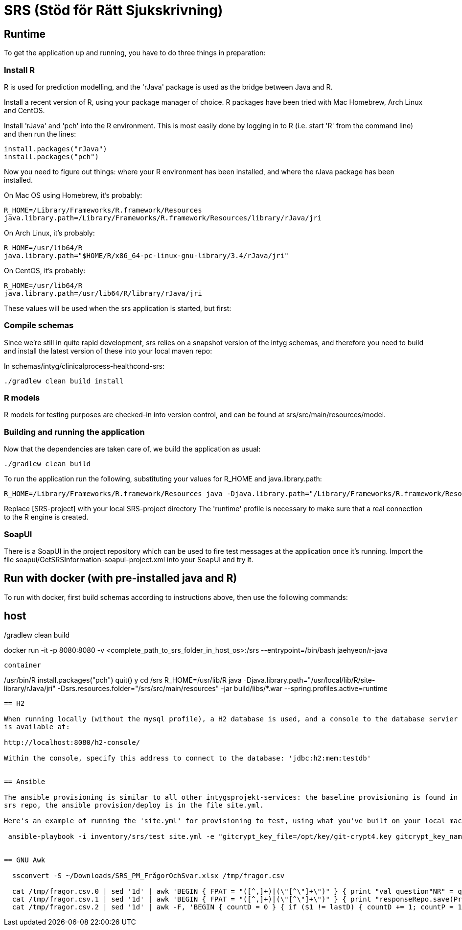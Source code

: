 = SRS (Stöd för Rätt Sjukskrivning)

== Runtime

To get the application up and running, you have to do three things in preparation:

=== Install R

R is used for prediction modelling, and the 'rJava' package is used as the bridge between Java and R.

Install a recent version of R, using your package manager of choice. R packages have been tried with Mac Homebrew, Arch Linux and CentOS.

Install 'rJava' and 'pch' into the R environment. This is most easily done by logging in to R (i.e. start 'R' from the command line) and then run the
lines:
----
install.packages("rJava")
install.packages("pch")
----

Now you need to figure out things: where your R environment has been installed, and where the rJava package has been installed.

On Mac OS using Homebrew, it's probably:
----
R_HOME=/Library/Frameworks/R.framework/Resources
java.library.path=/Library/Frameworks/R.framework/Resources/library/rJava/jri
----

On Arch Linux, it's probably:
----
R_HOME=/usr/lib64/R
java.library.path="$HOME/R/x86_64-pc-linux-gnu-library/3.4/rJava/jri"
----

On CentOS, it's probably:
----
R_HOME=/usr/lib64/R
java.library.path=/usr/lib64/R/library/rJava/jri
----

These values will be used when the srs application is started, but first:


=== Compile schemas

Since we're still in quite rapid development, srs relies on a snapshot version of the intyg schemas, and therefore you need to build and
install the latest version of these into your local maven repo:

In schemas/intyg/clinicalprocess-healthcond-srs:

 ./gradlew clean build install


=== R models 

R models for testing purposes are checked-in into version control, and can be found at srs/src/main/resources/model.

=== Building and running the application

Now that the dependencies are taken care of, we build the application as usual:

 ./gradlew clean build

To run the application run the following, substituting your values for R_HOME and java.library.path:

 R_HOME=/Library/Frameworks/R.framework/Resources java -Djava.library.path="/Library/Frameworks/R.framework/Resources/library/rJava/jri" -Dsrs.resources.folder="[SRS-project]/src/main/resources" -jar build/libs/*.war --spring.profiles.active=runtime

Replace [SRS-project] with your local SRS-project directory
The 'runtime' profile is necessary to make sure that a real connection to the R engine is created.


=== SoapUI

There is a SoapUI in the project repository which can be used to fire test messages at the application once it's running. Import the file
soapui/GetSRSInformation-soapui-project.xml into your SoapUI and try it.

== Run with docker (with pre-installed java and R)
To run with docker, first build schemas according to instructions above, then use the following commands:

host
----
./gradlew clean build
docker run -it -p 8080:8080 -v <complete_path_to_srs_folder_in_host_os>:/srs --entrypoint=/bin/bash jaehyeon/r-java
----

container
----
/usr/bin/R
install.packages("pch")
quit()
y
cd /srs
R_HOME=/usr/lib/R java -Djava.library.path="/usr/local/lib/R/site-library/rJava/jri" -Dsrs.resources.folder="/srs/src/main/resources" -jar build/libs/*.war --spring.profiles.active=runtime
----

== H2

When running locally (without the mysql profile), a H2 database is used, and a console to the database servier is automatically started. It
is available at:

http://localhost:8080/h2-console/

Within the console, specify this address to connect to the database: 'jdbc:h2:mem:testdb'


== Ansible

The ansible provisioning is similar to all other intygsprojekt-services: the baseline provisioning is found in the 'tools' git repo. In the
srs repo, the ansible provision/deploy is in the file site.yml.

Here's an example of running the 'site.yml' for provisioning to test, using what you've built on your local machine:

 ansible-playbook -i inventory/srs/test site.yml -e "gitcrypt_key_file=/opt/key/git-crypt4.key gitcrypt_key_name=git-crypt4.key" -e "version=0.0.1-SNAPSHOT" -e "deploy_from_repo=false"


== GNU Awk

  ssconvert -S ~/Downloads/SRS_PM_FrågorOchSvar.xlsx /tmp/fragor.csv

  cat /tmp/fragor.csv.0 | sed '1d' | awk 'BEGIN { FPAT = "([^,]+)|(\"[^\"]+\")" } { print "val question"NR" = questionRepo.save(PredictionQuestion("NR", "$1", "$2", \""$3"\", listOf()))" }'
  cat /tmp/fragor.csv.1 | sed '1d' | awk 'BEGIN { FPAT = "([^,]+)|(\"[^\"]+\")" } { print "responseRepo.save(PredictionResponse("NR", \""$2"\", \""$3"\", "tolower($4)", "$5")) // "$1 }'
  cat /tmp/fragor.csv.2 | sed '1d' | awk -F, 'BEGIN { countD = 0 } { if ($1 != lastD) { countD += 1; countP = 1; printf ")))\ndiagnosisRepo.save(PredictionDiagnosis("countD", \""$1"\", listOf(predictPrioRepo.save(PredictionPriority("countP", "$2"))" } else { countP += 1; printf ", predictPrioRepo.save(PredictionPriority("countP", "$2"))" }; lastD = $1 } END { print ")))" }'

